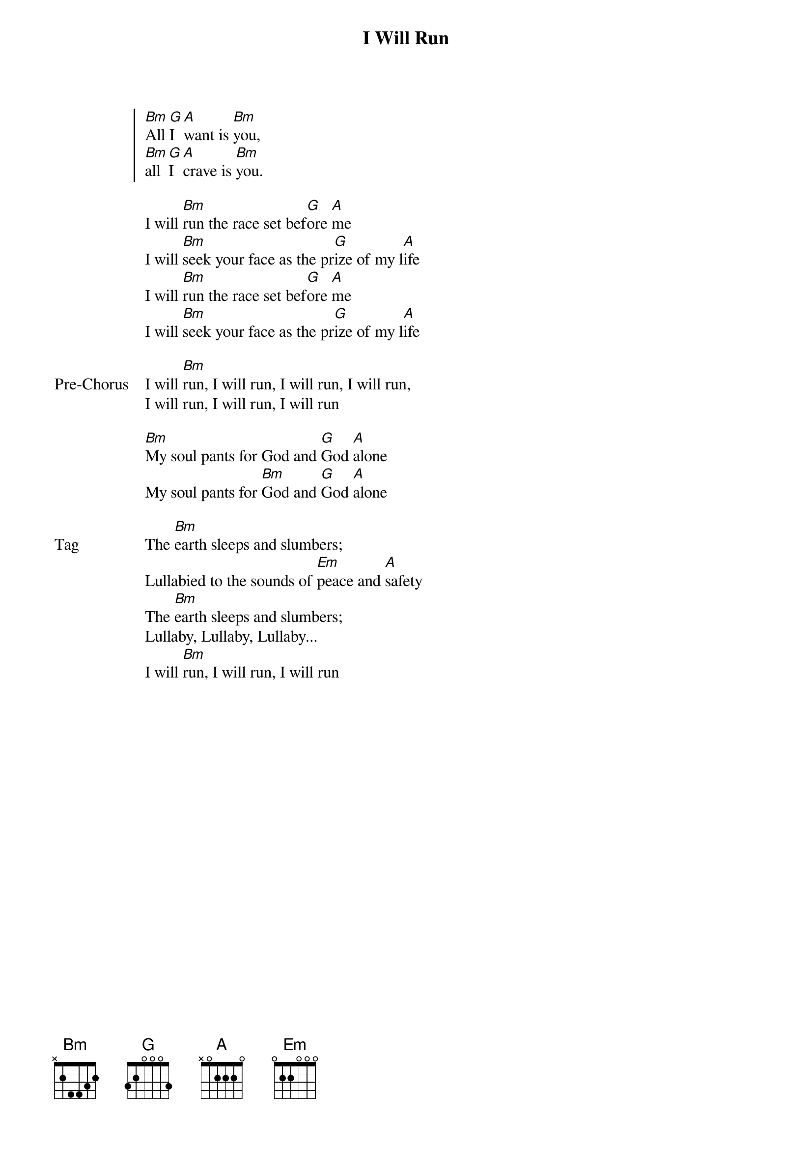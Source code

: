 {title: I Will Run}
{artist: Misty Edwards}
{key: Bm}

{start_of_chorus}
[Bm]All [G]I [A]want is [Bm]you,
[Bm]all [G]I [A]crave is [Bm]you.
{end_of_chorus}

{start_of_verse}
I will [Bm]run the race set bef[G]ore [A]me
I will [Bm]seek your face as the pr[G]ize of my l[A]ife
I will [Bm]run the race set bef[G]ore [A]me
I will [Bm]seek your face as the pr[G]ize of my l[A]ife
{end_of_verse}

{start_of_bridge: Pre-Chorus}
I will [Bm]run, I will run, I will run, I will run,
I will run, I will run, I will run
{end_of_bridge}

{start_of_bridge}
[Bm]My soul pants for God and [G]God [A]alone
My soul pants for [Bm]God and [G]God [A]alone
{end_of_bridge}

{start_of_bridge: Tag}
The [Bm]earth sleeps and slumbers;
Lullabied to the sounds of [Em]peace and [A]safety
The [Bm]earth sleeps and slumbers;
Lullaby, Lullaby, Lullaby...
I will [Bm]run, I will run, I will run
{end_of_bridge}
